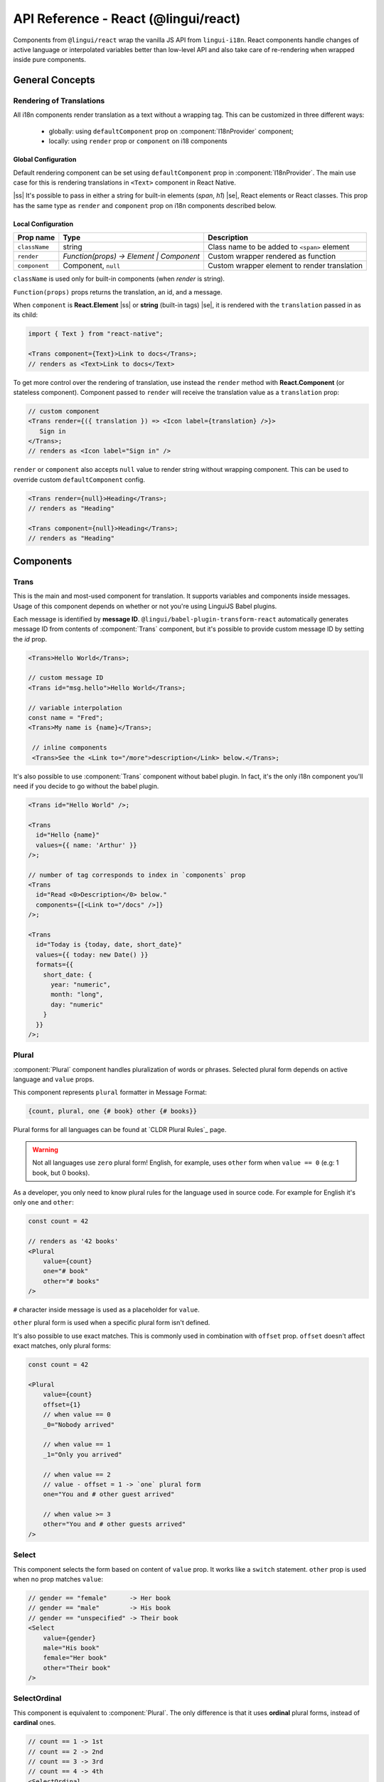 .. _ref-react:

*************************************
API Reference - React (@lingui/react)
*************************************

Components from ``@lingui/react`` wrap the vanilla JS API from ``lingui-i18n``.
React components handle changes of active language or interpolated variables
better than low-level API and also take care of re-rendering when wrapped inside
pure components.

General Concepts
================

.. _rendering-translations:

Rendering of Translations
-------------------------

All i18n components render translation as a text without a wrapping tag. This can be
customized in three different ways:
   - globally: using ``defaultComponent`` prop on :component:`I18nProvider` component;
   - locally: using ``render`` prop or ``component`` on i18 components

Global Configuration
^^^^^^^^^^^^^^^^^^^^

Default rendering component can be set using ``defaultComponent`` prop in
:component:`I18nProvider`. The main use case for this is rendering translations
in ``<Text>`` component in React Native.

.. |ss| raw:: html

    <strike>

.. |se| raw:: html

    </strike>

|ss| It's possible to pass in either a string for built-in elements (`span`, `h1`) |se|,
React elements or React classes. This prop has the same type as ``render`` and ``component`` prop on
i18n components described below.

Local Configuration
^^^^^^^^^^^^^^^^^^^

============= ========================================  ============================
Prop name     Type                                         Description
============= ========================================  ============================
``className`` string                                       Class name to be added to ``<span>`` element
``render``    `Function(props) -> Element | Component`     Custom wrapper rendered as function
``component``  Component, ``null``                         Custom wrapper element to render translation
============= ========================================  ============================

``className`` is used only for built-in components (when `render` is string).

``Function(props)`` props returns the translation, an id, and a message.

When ``component`` is **React.Element** |ss| or **string** (built-in tags) |se|, it is
rendered with the ``translation`` passed in as its child:

.. code-block:: jsx

   import { Text } from "react-native";

   <Trans component={Text}>Link to docs</Trans>;
   // renders as <Text>Link to docs</Text>

To get more control over the rendering of translation, use instead the ``render`` method with 
**React.Component** (or stateless component). Component passed to
``render`` will receive the translation value as a ``translation`` prop:

.. code-block:: jsx

   // custom component
   <Trans render={({ translation }) => <Icon label={translation} />}>
      Sign in
   </Trans>;
   // renders as <Icon label="Sign in" />

``render`` or ``component`` also accepts ``null`` value to render
string without wrapping component. This can be used to override
custom ``defaultComponent`` config.

.. code-block:: jsx

   <Trans render={null}>Heading</Trans>;
   // renders as "Heading"

   <Trans component={null}>Heading</Trans>;
   // renders as "Heading"

Components
==========

Trans
-----

.. component:: Trans

   :prop id string?: Override auto-generated message ID

This is the main and most-used component for translation. It supports
variables and components inside messages. Usage of this component depends on
whether or not you're using LinguiJS Babel plugins.

Each message is identified by **message ID**.
``@lingui/babel-plugin-transform-react`` automatically generates message ID from
contents of :component:`Trans` component, but it's possible to provide custom
message ID by setting the `id` prop.

.. code-block:: jsx

   <Trans>Hello World</Trans>;

   // custom message ID
   <Trans id="msg.hello">Hello World</Trans>;

   // variable interpolation
   const name = "Fred";
   <Trans>My name is {name}</Trans>;

    // inline components
    <Trans>See the <Link to="/more">description</Link> below.</Trans>;

It's also possible to use :component:`Trans` component without babel plugin. In
fact, it's the only i18n component you'll need if you decide to go without the babel plugin.

.. code-block:: jsx

   <Trans id="Hello World" />;

   <Trans
     id="Hello {name}"
     values={{ name: 'Arthur' }}
   />;

   // number of tag corresponds to index in `components` prop
   <Trans
     id="Read <0>Description</0> below."
     components={[<Link to="/docs" />]}
   />;

   <Trans
     id="Today is {today, date, short_date}"
     values={{ today: new Date() }}
     formats={{
       short_date: {
         year: "numeric",
         month: "long",
         day: "numeric"
       }
     }}
   />;

Plural
------

.. component:: Plural

   :prop string id: Override auto-generated message ID
   :prop number offset: Offset of value for plural forms
   :prop string zero: Form for empty ``value``
   :prop string one: *Singular* form
   :prop string two: *Dual* form
   :prop string few: *Paucal* form
   :prop string many: *Plural* form
   :prop string other: (required) general *plural* form
   :prop string _<number>: Exact match form, correspond to ``=N`` rule
   :prop string|Object format:  Number format passed as options to `Intl.NumberFormat`_

:component:`Plural` component handles pluralization of words or phrases.
Selected plural form depends on active language and ``value`` props.

This component represents ``plural`` formatter in Message Format:

.. code-block:: default

   {count, plural, one {# book} other {# books}}

Plural forms for all languages can be found at `CLDR Plural Rules`_
page.

.. warning::

   Not all languages use ``zero`` plural form! English, for example, uses
   ``other`` form when ``value == 0`` (e.g: 1 book, but 0 books).

As a developer, you only need to know plural rules for the language
used in source code. For example for English it's only ``one`` and ``other``:

.. code-block:: jsx

   const count = 42

   // renders as '42 books'
   <Plural
       value={count}
       one="# book"
       other="# books"
   />

``#`` character inside message is used as a placeholder for ``value``.

``other`` plural form is used when a specific plural form isn't defined.

It's also possible to use exact matches. This is commonly used in combination with
``offset`` prop. ``offset`` doesn't affect exact matches, only plural forms:

.. code-block:: jsx

   const count = 42

   <Plural
       value={count}
       offset={1}
       // when value == 0
       _0="Nobody arrived"

       // when value == 1
       _1="Only you arrived"

       // when value == 2
       // value - offset = 1 -> `one` plural form
       one="You and # other guest arrived"

       // when value >= 3
       other="You and # other guests arrived"
   />

Select
------

.. component:: Select

   :prop number value: Override auto-generated message ID
   :prop number other: (required) Default, catch-all form

This component selects the form based on content of ``value`` prop. It
works like a ``switch`` statement. ``other`` prop is used when no prop
matches ``value``:

.. code-block:: jsx

   // gender == "female"      -> Her book
   // gender == "male"        -> His book
   // gender == "unspecified" -> Their book
   <Select
       value={gender}
       male="His book"
       female="Her book"
       other="Their book"
   />

SelectOrdinal
-------------

.. component:: SelectOrdinal

   :prop number value: Override auto-generated message ID
   :prop number offset: Offset of value for plural forms
   :prop string zero: Form for empty `value`
   :prop string one: *Singular* form
   :prop string two: *Dual* form
   :prop string few: *Paucal* form
   :prop string many: *Plural* form
   :prop string other: (required) general *plural* form
   :prop string _<number>: Exact match form, correspond to ``=N`` rule. (e.g: ``_0``, ``_1``)
   :prop string|Object format:  Number format passed as options to `Intl.NumberFormat`_

   MessageFormat: ``{arg, selectordinal, ...forms}``

This component is equivalent to :component:`Plural`. The only difference is that
it uses **ordinal** plural forms, instead of **cardinal** ones.

.. code-block:: jsx

   // count == 1 -> 1st
   // count == 2 -> 2nd
   // count == 3 -> 3rd
   // count == 4 -> 4th
   <SelectOrdinal
       value={count}
       one="#st"
       two="#nd"
       few="#rd"
       other="#th"
   />


Providers
=========

Message catalogs and the active language are passed to the context in
:component:`I18nProvider`. However, context should never be accessed
directly. The :js:func:`withI18n` high-order component passes ``i18n`` prop
down to wrapped component and shadows all implementation details.

I18nProvider
------------

.. component:: I18nProvider

   :prop boolean forceRenderOnLocaleChange: Force re-render when locale changes (default: true)
   :prop I18n i18n: 
   :prop React.ReactNode children: React Children node
   :prop React.ComponentType defaultComponent: A React component for rendering <Trans> within this component (Not required)


``defaultComponent`` has the same meaning as ``component`` in other i18n
components. :ref:`Rendering of translations <rendering-translations>` is explained
at the beginning of this document.

``forceRenderOnLocaleChange`` is true by default and it ensures that:

  - Children of ``I18nProvider`` aren't rendered before locales are loaded.
  - When locale changes, the whole element tree below ``I18nProvider`` is
    re-rendered.

Disable ``forceRenderOnLocaleChange`` when you have specific needs to handle
initial state before locales are loaded and when locale changes.

This component should live above all i18n components. A good place is as a
top-level application component. However, if the ``language`` is stored in a
``redux`` store, this component should be inserted below ``react-redux/Provider``:

.. code-block:: jsx

   import React from 'react';
   import { I18nProvider } from '@lingui/react';
   import { setupI18n } from '@lingui/core';
   import { messages as MessagesEn } from './locales/en/messages.js';

   const i18n = setupI18n();
   i18n.load({
      en: messagesEn,
   });
   i18n.activate('en');

   const App = () => {
      return (
         <I18nProvider i18n={i18n}>
            // rest of the app
         </I18nProvider>
      );
   }

I18n
----

.. component:: I18n

   :prop bool update: Subscribe to catalog and activate language updates

:component:`I18n` injects ``i18n`` object and ``i18nHash`` to child component, which
may be lambda component, regular component or React element. This pattern is
known as `render prop component <https://reactjs.org/docs/render-props.html>`_.

If want to use ``i18n`` object in instance or lifecycle methods, consider using
:js:func:`withI18n` high-order component or import it from ``@lingui/core``

``i18nHash`` is useful when rendering pure components or elements as it contains
hash of active language and catalogs. Instead of comparing ``i18n`` object it's
enough to compare ``i18nHash`` to decide if component should update.

Using lambda components:

.. code-block:: jsx

   import React from "react"
   import { I18n } from "@lingui/react"
   import { t } from "@lingui/macro"

   function LogoutIcon() {
      return (
         <I18n>
            {({ i18n }) => <Icon name="turn-off" ariaLabel={i18n._(t`Log out`)} />}
         </I18n>
      )
   }

Using components and elements:

.. code-block:: jsx

   import React from "react"
   import { I18n } from "@lingui/react"
   import { t } from "@lingui/macro"

   function TranslatedComponent({ i18n }) {
      return <Icon name="turn-off" ariaLabel={i18n._(t`Log out`)} />
   }

   function RenderingElements() {
      return (
         <I18n>
            <TranslatedComponent />
         </I18n>
      )
   }


withI18n
--------

.. js:function:: withI18n()

:js:func:`withI18n` is a higher-order component which injects ``i18n`` object to
wrapped component. ``i18n`` object is needed when you have to access plain JS
API for translation of JSX props:

.. code-block:: jsx

   import React from "react"
   import { withI18n } from "@lingui/react"
   import { t } from "@lingui/macro"

   const LogoutIcon = withI18n()(({ i18n }) => (
     <Icon name="turn-off" ariaLabel={i18n._(t`Log out`)} />
   ))

.. note:: :js:func:`withI18n` automatically hoists static properties from wrapped component.

Helpers
=======

i18nMark
--------

.. js:function:: i18nMark(msgId: string)

Mark string as translated text, but don't translate it immediatelly.
This string is extracted to message catalog and can be used in
:component:`Trans` component:

.. code-block:: jsx

   const message = i18nMark('Source text');
   <Trans id={message} />;

   // This is the same as:
   <Trans id="Source text" />;

:js:func:`i18nMark` is useful for definition of translations outside
components:

.. code-block:: jsx

   const languages = {
     en: i18nMark('English'),
     fr: i18nMark('French')
   };

   Object.keys(languages).map(language =>
     <Trans key={language} id={languages[language]} />
   );

.. note::

   In development, :js:func:`i18nMark` is an identity function, returning ``msgId``.

   In production, :js:func:`i18nMark` call is replaced with ``msgId`` string.

.. _Intl.DateTimeFormat: https://developer.mozilla.org/en-US/docs/Web/JavaScript/Reference/Global_Objects/DateTimeFormat
.. _Intl.NumberFormat: https://developer.mozilla.org/en-US/docs/Web/JavaScript/Reference/Global_Objects/NumberFormat
